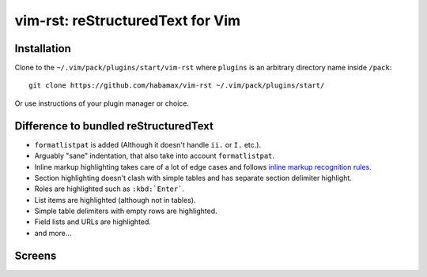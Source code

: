 #################################
vim-rst: reStructuredText for Vim
#################################


Installation
============

Clone to the ``~/.vim/pack/plugins/start/vim-rst`` where ``plugins`` is an
arbitrary directory name inside ``/pack``::

  git clone https://github.com/habamax/vim-rst ~/.vim/pack/plugins/start/

Or use instructions of your plugin manager or choice.


Difference to bundled reStructuredText
======================================

- ``formatlistpat`` is added (Although it doesn't handle ``ii.`` or ``I.`` etc.).

- Arguably "sane" indentation, that also take into account  ``formatlistpat``.

- Inline markup highlighting takes care of a lot of edge cases and follows
  `inline markup recognition rules`_.

- Section highlighting doesn't clash with simple tables and has separate
  section delimiter highlight.

- Roles are highlighted such as ``:kbd:`Enter```.

- List items are highlighted (although not in tables).

- Simple table delimiters with empty rows are highlighted.

- Field lists and URLs are highlighted.

- and more...

.. _`inline markup recognition rules`:
  https://docutils.sourceforge.io/docs/ref/rst/restructuredtext.html#inline-markup-recognition-rules


Screens
=======

.. image:: https://user-images.githubusercontent.com/234774/139091160-ef55351c-b763-45c1-9149-40576c7f9083.png

.. image:: https://user-images.githubusercontent.com/234774/139091329-dfa54f76-b501-4087-8d3d-b1c12e084a6b.png

.. image:: https://user-images.githubusercontent.com/234774/139091489-f2558b8b-9b09-4df1-a07b-41d6c9778bda.png

.. image:: https://user-images.githubusercontent.com/234774/139091727-ef7b6c8c-ab3b-4dcf-84e8-f29391d89ce7.png

.. image:: https://user-images.githubusercontent.com/234774/139092006-b34fda70-1303-4041-a810-85600957c919.png

.. image:: https://user-images.githubusercontent.com/234774/139092196-32683670-ac8b-4d39-b88a-1191d4c99a1f.png

